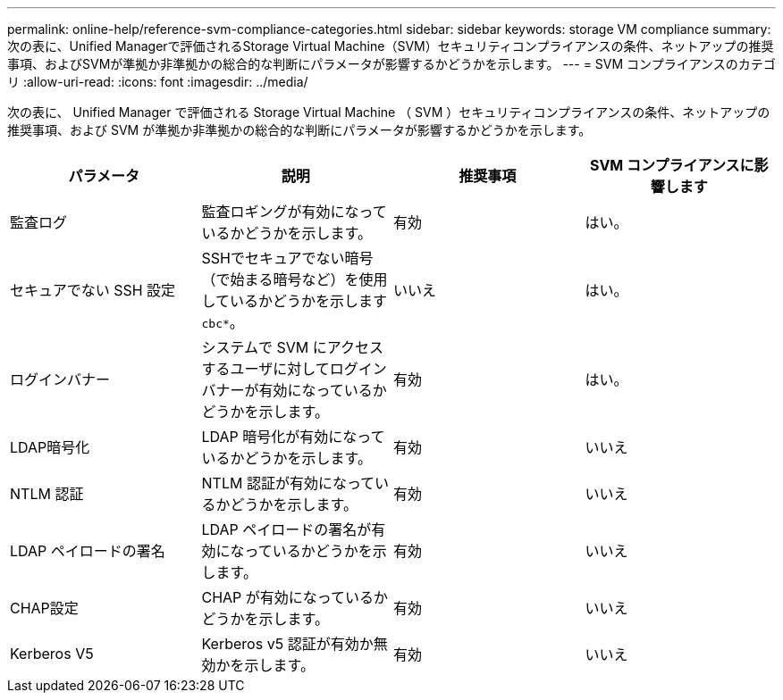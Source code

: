 ---
permalink: online-help/reference-svm-compliance-categories.html 
sidebar: sidebar 
keywords: storage VM compliance 
summary: 次の表に、Unified Managerで評価されるStorage Virtual Machine（SVM）セキュリティコンプライアンスの条件、ネットアップの推奨事項、およびSVMが準拠か非準拠かの総合的な判断にパラメータが影響するかどうかを示します。 
---
= SVM コンプライアンスのカテゴリ
:allow-uri-read: 
:icons: font
:imagesdir: ../media/


[role="lead"]
次の表に、 Unified Manager で評価される Storage Virtual Machine （ SVM ）セキュリティコンプライアンスの条件、ネットアップの推奨事項、および SVM が準拠か非準拠かの総合的な判断にパラメータが影響するかどうかを示します。

[cols="1a,1a,1a,1a"]
|===
| パラメータ | 説明 | 推奨事項 | SVM コンプライアンスに影響します 


 a| 
監査ログ
 a| 
監査ロギングが有効になっているかどうかを示します。
 a| 
有効
 a| 
はい。



 a| 
セキュアでない SSH 設定
 a| 
SSHでセキュアでない暗号（で始まる暗号など）を使用しているかどうかを示します `cbc*`。
 a| 
いいえ
 a| 
はい。



 a| 
ログインバナー
 a| 
システムで SVM にアクセスするユーザに対してログインバナーが有効になっているかどうかを示します。
 a| 
有効
 a| 
はい。



 a| 
LDAP暗号化
 a| 
LDAP 暗号化が有効になっているかどうかを示します。
 a| 
有効
 a| 
いいえ



 a| 
NTLM 認証
 a| 
NTLM 認証が有効になっているかどうかを示します。
 a| 
有効
 a| 
いいえ



 a| 
LDAP ペイロードの署名
 a| 
LDAP ペイロードの署名が有効になっているかどうかを示します。
 a| 
有効
 a| 
いいえ



 a| 
CHAP設定
 a| 
CHAP が有効になっているかどうかを示します。
 a| 
有効
 a| 
いいえ



 a| 
Kerberos V5
 a| 
Kerberos v5 認証が有効か無効かを示します。
 a| 
有効
 a| 
いいえ

|===